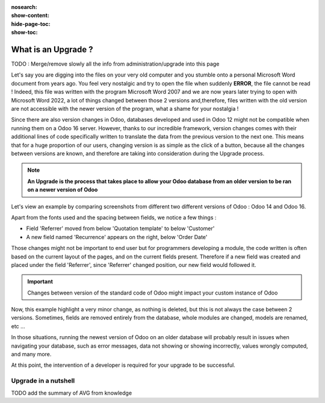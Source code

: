 :nosearch:
:show-content:
:hide-page-toc:
:show-toc:

====================
What is an Upgrade ?
====================

TODO : Merge/remove slowly all the info from administration/upgrade into this page

Let's say you are digging into the files on your very old computer and you stumble onto a personal Microsoft Word document from years ago. You feel very nostalgic and try to open the file when suddenly **ERROR**, the file cannot be read ! Indeed, this file was written with the program Microsoft Word 2007 and we are now years later trying to open with Microsoft Word 2022, a lot of things changed between those 2 versions and,therefore, files written with the old version are not accessible with the newer version of the program, what a shame for your nostalgia !

Since there are also version changes in Odoo, databases developed and used in Odoo 12 might not be compatible when running them on a Odoo 16 server. However, thanks to our incredible framework, version changes comes with their additional lines of code specifically written to translate the data from the previous version to the next one. This means that for a huge proportion of our users, changing version is as simple as the click of a button, because all the changes between versions are known, and therefore are taking into consideration during the Upgrade process.

.. note::

   **An Upgrade is the process that takes place to allow your Odoo database from an older version to be ran on a newer version of Odoo**

Let's view an example by comparing screenshots from different two different versions of Odoo : Odoo 14 and Odoo 16.

.. image:: introduction/so_odoo_14.png
   :width: 49%
   :alt: Odoo 14

.. image:: introduction/so_odoo_16.png
   :width: 49%
   :alt: Odoo 16

Apart from the fonts used and the spacing between fields, we notice a few things :

- Field 'Referrer' moved from below 'Quotation template' to below 'Customer'
- A new field named 'Recurrence' appears on the right, below 'Order Date'


Those changes might not be important to end user but for programmers developing a module, the code written is often based on the current layout of the pages, and on the current fields present. Therefore if a new field was created and placed under the field 'Referrer', since 'Referrer' changed position, our new field would followed it.

.. important::
   Changes between version of the standard code of Odoo might impact your custom instance of Odoo

Now, this example highlight a very minor change, as nothing is deleted, but this is not always the case between 2 versions. Sometimes, fields are removed entirely from the database, whole modules are changed, models are renamed, etc ... 

In those situations, running the newest version of Odoo on an older database will probably result in issues when navigating your database, such as error messages, data not showing or showing incorrectly, values wrongly computed, and many more.

At this point, the intervention of a developer is required for your upgrade to be successful.

Upgrade in a nutshell
=====================

TODO add the summary of AVG from knowledge
